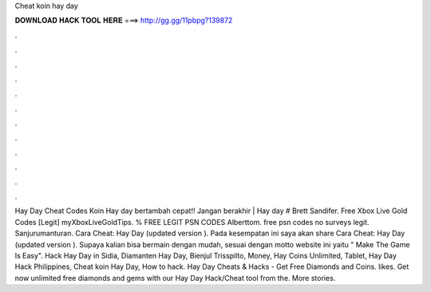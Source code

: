 Cheat koin hay day

𝐃𝐎𝐖𝐍𝐋𝐎𝐀𝐃 𝐇𝐀𝐂𝐊 𝐓𝐎𝐎𝐋 𝐇𝐄𝐑𝐄 ===> http://gg.gg/11pbpg?139872

.

.

.

.

.

.

.

.

.

.

.

.

Hay Day Cheat Codes Koin Hay day bertambah cepat!! Jangan berakhir | Hay day # Brett Sandifer. Free Xbox Live Gold Codes [Legit] myXboxLiveGoldTips. % FREE LEGIT PSN CODES Alberttom. free psn codes no surveys legit. Sanjurumanturan.  Cara Cheat: Hay Day (updated version ). Pada kesempatan ini saya akan share Cara Cheat: Hay Day (updated version ). Supaya kalian bisa bermain dengan mudah, sesuai dengan motto website ini yaitu " Make The Game Is Easy". Hack Hay Day in Sidia, Diamanten Hay Day, Bienjul Trisspilto, Money, Hay Coins Unlimited, Tablet, Hay Day Hack Philippines, Cheat koin Hay Day, How to hack. Hay Day Cheats & Hacks - Get Free Diamonds and Coins. likes. Get now unlimited free diamonds and gems with our Hay Day Hack/Cheat tool from the. More stories.